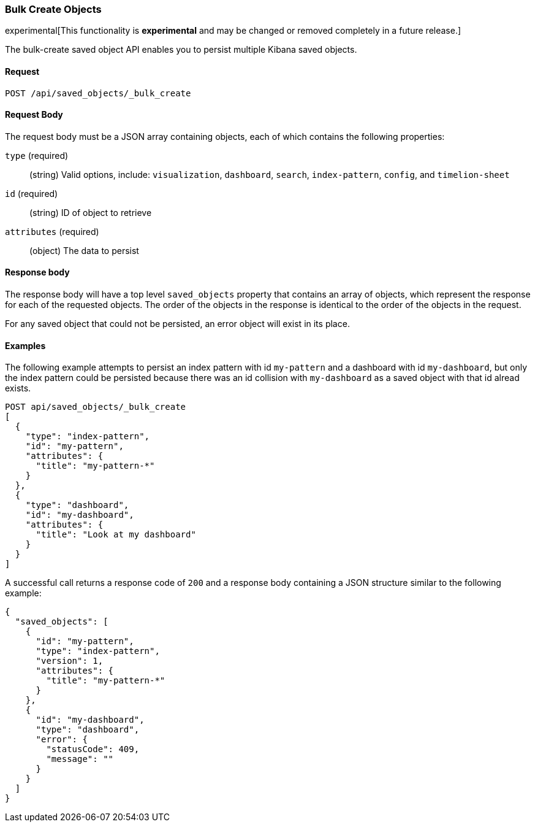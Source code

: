 [[saved-objects-api-bulk-create]]
=== Bulk Create Objects

experimental[This functionality is *experimental* and may be changed or removed completely in a future release.]

The bulk-create saved object API enables you to persist multiple Kibana saved
objects.

==== Request

`POST /api/saved_objects/_bulk_create`

==== Request Body

The request body must be a JSON array containing objects, each of which
contains the following properties:

`type` (required)::
  (string) Valid options, include: `visualization`, `dashboard`, `search`, `index-pattern`, `config`, and `timelion-sheet`

`id` (required)::
  (string) ID of object to retrieve

`attributes` (required)::
  (object) The data to persist

==== Response body

The response body will have a top level `saved_objects` property that contains
an array of objects, which represent the response for each of the requested
objects. The order of the objects in the response is identical to the order of
the objects in the request.

For any saved object that could not be persisted, an error object will exist in its
place.

==== Examples

The following example attempts to persist an index pattern with id
`my-pattern` and a dashboard with id `my-dashboard`, but only the index pattern
could be persisted because there was an id collision with `my-dashboard` as a saved object with that id alread exists.

[source,js]
--------------------------------------------------
POST api/saved_objects/_bulk_create
[
  {
    "type": "index-pattern",
    "id": "my-pattern",
    "attributes": {
      "title": "my-pattern-*"
    }
  },
  {
    "type": "dashboard",
    "id": "my-dashboard",
    "attributes": {
      "title": "Look at my dashboard"
    }
  }
]
--------------------------------------------------
// KIBANA

A successful call returns a response code of `200` and a response body
containing a JSON structure similar to the following example:

[source,js]
--------------------------------------------------
{
  "saved_objects": [
    {
      "id": "my-pattern",
      "type": "index-pattern",
      "version": 1,
      "attributes": {
        "title": "my-pattern-*"
      }
    },
    {
      "id": "my-dashboard",
      "type": "dashboard",
      "error": {
        "statusCode": 409,
        "message": ""
      }
    }
  ]
}
--------------------------------------------------
